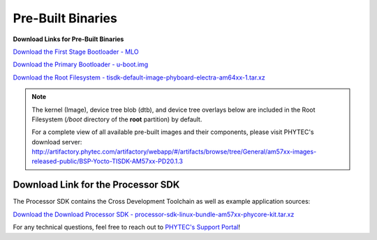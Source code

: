 .. _PreBuilts-57:

Pre-Built Binaries
==================

**Download Links for Pre-Built Binaries**

`Download the First Stage Bootloader - MLO <https://artifactory.phytec.com/artifactory/am57xx-images-released-public/BSP-Yocto-TISDK-AM57xx-PD20.1.3/MLO>`_

`Download the Primary Bootloader - u-boot.img <https://artifactory.phytec.com/artifactory/am57xx-images-released-public/BSP-Yocto-TISDK-AM57xx-PD20.1.3/u-boot.img>`_

`Download the Root Filesystem - tisdk-default-image-phyboard-electra-am64xx-1.tar.xz <https://artifactory.phytec.com/artifactory/am57xx-images-released-public/BSP-Yocto-TISDK-AM57xx-PD20.1.3/tisdk-rootfs-image-am57xx-phycore-kit.tar.xz>`_

.. note::
    The kernel (Image), device tree blob (dtb), and device tree overlays below are included in the Root Filesystem (*/boot* directory of the **root** partition) by default.

    For a complete view of all available pre-built images and their components, please visit PHYTEC's download server: http://artifactory.phytec.com/artifactory/webapp/#/artifacts/browse/tree/General/am57xx-images-released-public/BSP-Yocto-TISDK-AM57xx-PD20.1.3

Download Link for the Processor SDK
-----------------------------------

The Processor SDK contains the Cross Development Toolchain as well as example application sources:

`Download the Download Processor SDK - processor-sdk-linux-bundle-am57xx-phycore-kit.tar.xz <https://artifactory.phytec.com/artifactory/am57xx-images-released-public/BSP-Yocto-TISDK-AM57xx-PD20.1.3/processor-sdk-linux-bundle-am57xx-phycore-kit.tar.xz>`_

For any technical questions, feel free to reach out to `PHYTEC's Support Portal <http://support.phytec.com/>`_!